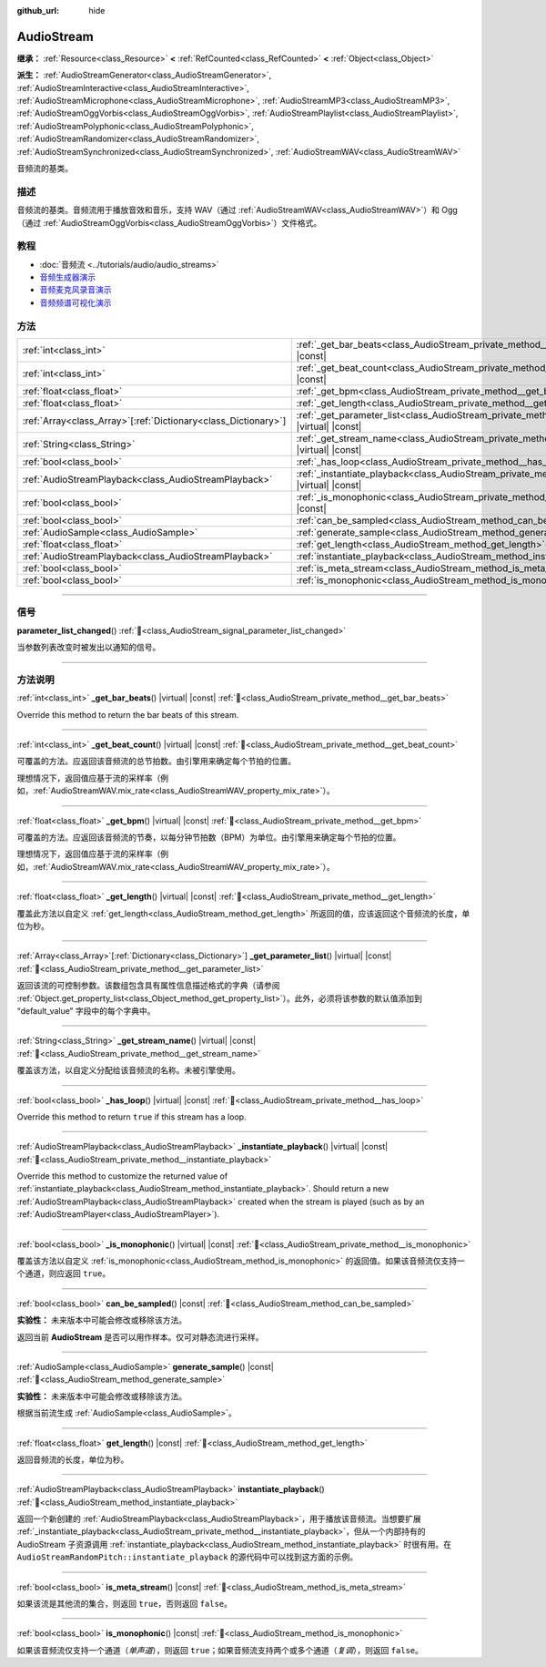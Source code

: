 :github_url: hide

.. DO NOT EDIT THIS FILE!!!
.. Generated automatically from Godot engine sources.
.. Generator: https://github.com/godotengine/godot/tree/master/doc/tools/make_rst.py.
.. XML source: https://github.com/godotengine/godot/tree/master/doc/classes/AudioStream.xml.

.. _class_AudioStream:

AudioStream
===========

**继承：** :ref:`Resource<class_Resource>` **<** :ref:`RefCounted<class_RefCounted>` **<** :ref:`Object<class_Object>`

**派生：** :ref:`AudioStreamGenerator<class_AudioStreamGenerator>`, :ref:`AudioStreamInteractive<class_AudioStreamInteractive>`, :ref:`AudioStreamMicrophone<class_AudioStreamMicrophone>`, :ref:`AudioStreamMP3<class_AudioStreamMP3>`, :ref:`AudioStreamOggVorbis<class_AudioStreamOggVorbis>`, :ref:`AudioStreamPlaylist<class_AudioStreamPlaylist>`, :ref:`AudioStreamPolyphonic<class_AudioStreamPolyphonic>`, :ref:`AudioStreamRandomizer<class_AudioStreamRandomizer>`, :ref:`AudioStreamSynchronized<class_AudioStreamSynchronized>`, :ref:`AudioStreamWAV<class_AudioStreamWAV>`

音频流的基类。

.. rst-class:: classref-introduction-group

描述
----

音频流的基类。音频流用于播放音效和音乐，支持 WAV（通过 :ref:`AudioStreamWAV<class_AudioStreamWAV>`\ ）和 Ogg（通过 :ref:`AudioStreamOggVorbis<class_AudioStreamOggVorbis>`\ ）文件格式。

.. rst-class:: classref-introduction-group

教程
----

- :doc:`音频流 <../tutorials/audio/audio_streams>`

- `音频生成器演示 <https://godotengine.org/asset-library/asset/2759>`__

- `音频麦克风录音演示 <https://godotengine.org/asset-library/asset/2760>`__

- `音频频谱可视化演示 <https://godotengine.org/asset-library/asset/2762>`__

.. rst-class:: classref-reftable-group

方法
----

.. table::
   :widths: auto

   +------------------------------------------------------------------+--------------------------------------------------------------------------------------------------------------+
   | :ref:`int<class_int>`                                            | :ref:`_get_bar_beats<class_AudioStream_private_method__get_bar_beats>`\ (\ ) |virtual| |const|               |
   +------------------------------------------------------------------+--------------------------------------------------------------------------------------------------------------+
   | :ref:`int<class_int>`                                            | :ref:`_get_beat_count<class_AudioStream_private_method__get_beat_count>`\ (\ ) |virtual| |const|             |
   +------------------------------------------------------------------+--------------------------------------------------------------------------------------------------------------+
   | :ref:`float<class_float>`                                        | :ref:`_get_bpm<class_AudioStream_private_method__get_bpm>`\ (\ ) |virtual| |const|                           |
   +------------------------------------------------------------------+--------------------------------------------------------------------------------------------------------------+
   | :ref:`float<class_float>`                                        | :ref:`_get_length<class_AudioStream_private_method__get_length>`\ (\ ) |virtual| |const|                     |
   +------------------------------------------------------------------+--------------------------------------------------------------------------------------------------------------+
   | :ref:`Array<class_Array>`\[:ref:`Dictionary<class_Dictionary>`\] | :ref:`_get_parameter_list<class_AudioStream_private_method__get_parameter_list>`\ (\ ) |virtual| |const|     |
   +------------------------------------------------------------------+--------------------------------------------------------------------------------------------------------------+
   | :ref:`String<class_String>`                                      | :ref:`_get_stream_name<class_AudioStream_private_method__get_stream_name>`\ (\ ) |virtual| |const|           |
   +------------------------------------------------------------------+--------------------------------------------------------------------------------------------------------------+
   | :ref:`bool<class_bool>`                                          | :ref:`_has_loop<class_AudioStream_private_method__has_loop>`\ (\ ) |virtual| |const|                         |
   +------------------------------------------------------------------+--------------------------------------------------------------------------------------------------------------+
   | :ref:`AudioStreamPlayback<class_AudioStreamPlayback>`            | :ref:`_instantiate_playback<class_AudioStream_private_method__instantiate_playback>`\ (\ ) |virtual| |const| |
   +------------------------------------------------------------------+--------------------------------------------------------------------------------------------------------------+
   | :ref:`bool<class_bool>`                                          | :ref:`_is_monophonic<class_AudioStream_private_method__is_monophonic>`\ (\ ) |virtual| |const|               |
   +------------------------------------------------------------------+--------------------------------------------------------------------------------------------------------------+
   | :ref:`bool<class_bool>`                                          | :ref:`can_be_sampled<class_AudioStream_method_can_be_sampled>`\ (\ ) |const|                                 |
   +------------------------------------------------------------------+--------------------------------------------------------------------------------------------------------------+
   | :ref:`AudioSample<class_AudioSample>`                            | :ref:`generate_sample<class_AudioStream_method_generate_sample>`\ (\ ) |const|                               |
   +------------------------------------------------------------------+--------------------------------------------------------------------------------------------------------------+
   | :ref:`float<class_float>`                                        | :ref:`get_length<class_AudioStream_method_get_length>`\ (\ ) |const|                                         |
   +------------------------------------------------------------------+--------------------------------------------------------------------------------------------------------------+
   | :ref:`AudioStreamPlayback<class_AudioStreamPlayback>`            | :ref:`instantiate_playback<class_AudioStream_method_instantiate_playback>`\ (\ )                             |
   +------------------------------------------------------------------+--------------------------------------------------------------------------------------------------------------+
   | :ref:`bool<class_bool>`                                          | :ref:`is_meta_stream<class_AudioStream_method_is_meta_stream>`\ (\ ) |const|                                 |
   +------------------------------------------------------------------+--------------------------------------------------------------------------------------------------------------+
   | :ref:`bool<class_bool>`                                          | :ref:`is_monophonic<class_AudioStream_method_is_monophonic>`\ (\ ) |const|                                   |
   +------------------------------------------------------------------+--------------------------------------------------------------------------------------------------------------+

.. rst-class:: classref-section-separator

----

.. rst-class:: classref-descriptions-group

信号
----

.. _class_AudioStream_signal_parameter_list_changed:

.. rst-class:: classref-signal

**parameter_list_changed**\ (\ ) :ref:`🔗<class_AudioStream_signal_parameter_list_changed>`

当参数列表改变时被发出以通知的信号。

.. rst-class:: classref-section-separator

----

.. rst-class:: classref-descriptions-group

方法说明
--------

.. _class_AudioStream_private_method__get_bar_beats:

.. rst-class:: classref-method

:ref:`int<class_int>` **_get_bar_beats**\ (\ ) |virtual| |const| :ref:`🔗<class_AudioStream_private_method__get_bar_beats>`

Override this method to return the bar beats of this stream.

.. rst-class:: classref-item-separator

----

.. _class_AudioStream_private_method__get_beat_count:

.. rst-class:: classref-method

:ref:`int<class_int>` **_get_beat_count**\ (\ ) |virtual| |const| :ref:`🔗<class_AudioStream_private_method__get_beat_count>`

可覆盖的方法。应返回该音频流的总节拍数。由引擎用来确定每个节拍的位置。

理想情况下，返回值应基于流的采样率（例如，\ :ref:`AudioStreamWAV.mix_rate<class_AudioStreamWAV_property_mix_rate>`\ ）。

.. rst-class:: classref-item-separator

----

.. _class_AudioStream_private_method__get_bpm:

.. rst-class:: classref-method

:ref:`float<class_float>` **_get_bpm**\ (\ ) |virtual| |const| :ref:`🔗<class_AudioStream_private_method__get_bpm>`

可覆盖的方法。应返回该音频流的节奏，以每分钟节拍数（BPM）为单位。由引擎用来确定每个节拍的位置。

理想情况下，返回值应基于流的采样率（例如，\ :ref:`AudioStreamWAV.mix_rate<class_AudioStreamWAV_property_mix_rate>`\ ）。

.. rst-class:: classref-item-separator

----

.. _class_AudioStream_private_method__get_length:

.. rst-class:: classref-method

:ref:`float<class_float>` **_get_length**\ (\ ) |virtual| |const| :ref:`🔗<class_AudioStream_private_method__get_length>`

覆盖此方法以自定义 :ref:`get_length<class_AudioStream_method_get_length>` 所返回的值，应该返回这个音频流的长度，单位为秒。

.. rst-class:: classref-item-separator

----

.. _class_AudioStream_private_method__get_parameter_list:

.. rst-class:: classref-method

:ref:`Array<class_Array>`\[:ref:`Dictionary<class_Dictionary>`\] **_get_parameter_list**\ (\ ) |virtual| |const| :ref:`🔗<class_AudioStream_private_method__get_parameter_list>`

返回该流的可控制参数。该数组包含具有属性信息描述格式的字典（请参阅 :ref:`Object.get_property_list<class_Object_method_get_property_list>`\ ）。此外，必须将该参数的默认值添加到 “default_value” 字段中的每个字典中。

.. rst-class:: classref-item-separator

----

.. _class_AudioStream_private_method__get_stream_name:

.. rst-class:: classref-method

:ref:`String<class_String>` **_get_stream_name**\ (\ ) |virtual| |const| :ref:`🔗<class_AudioStream_private_method__get_stream_name>`

覆盖该方法，以自定义分配给该音频流的名称。未被引擎使用。

.. rst-class:: classref-item-separator

----

.. _class_AudioStream_private_method__has_loop:

.. rst-class:: classref-method

:ref:`bool<class_bool>` **_has_loop**\ (\ ) |virtual| |const| :ref:`🔗<class_AudioStream_private_method__has_loop>`

Override this method to return ``true`` if this stream has a loop.

.. rst-class:: classref-item-separator

----

.. _class_AudioStream_private_method__instantiate_playback:

.. rst-class:: classref-method

:ref:`AudioStreamPlayback<class_AudioStreamPlayback>` **_instantiate_playback**\ (\ ) |virtual| |const| :ref:`🔗<class_AudioStream_private_method__instantiate_playback>`

Override this method to customize the returned value of :ref:`instantiate_playback<class_AudioStream_method_instantiate_playback>`. Should return a new :ref:`AudioStreamPlayback<class_AudioStreamPlayback>` created when the stream is played (such as by an :ref:`AudioStreamPlayer<class_AudioStreamPlayer>`).

.. rst-class:: classref-item-separator

----

.. _class_AudioStream_private_method__is_monophonic:

.. rst-class:: classref-method

:ref:`bool<class_bool>` **_is_monophonic**\ (\ ) |virtual| |const| :ref:`🔗<class_AudioStream_private_method__is_monophonic>`

覆盖该方法以自定义 :ref:`is_monophonic<class_AudioStream_method_is_monophonic>` 的返回值。如果该音频流仅支持一个通道，则应返回 ``true``\ 。

.. rst-class:: classref-item-separator

----

.. _class_AudioStream_method_can_be_sampled:

.. rst-class:: classref-method

:ref:`bool<class_bool>` **can_be_sampled**\ (\ ) |const| :ref:`🔗<class_AudioStream_method_can_be_sampled>`

**实验性：** 未来版本中可能会修改或移除该方法。

返回当前 **AudioStream** 是否可以用作样本。仅可对静态流进行采样。

.. rst-class:: classref-item-separator

----

.. _class_AudioStream_method_generate_sample:

.. rst-class:: classref-method

:ref:`AudioSample<class_AudioSample>` **generate_sample**\ (\ ) |const| :ref:`🔗<class_AudioStream_method_generate_sample>`

**实验性：** 未来版本中可能会修改或移除该方法。

根据当前流生成 :ref:`AudioSample<class_AudioSample>`\ 。

.. rst-class:: classref-item-separator

----

.. _class_AudioStream_method_get_length:

.. rst-class:: classref-method

:ref:`float<class_float>` **get_length**\ (\ ) |const| :ref:`🔗<class_AudioStream_method_get_length>`

返回音频流的长度，单位为秒。

.. rst-class:: classref-item-separator

----

.. _class_AudioStream_method_instantiate_playback:

.. rst-class:: classref-method

:ref:`AudioStreamPlayback<class_AudioStreamPlayback>` **instantiate_playback**\ (\ ) :ref:`🔗<class_AudioStream_method_instantiate_playback>`

返回一个新创建的 :ref:`AudioStreamPlayback<class_AudioStreamPlayback>`\ ，用于播放该音频流。当想要扩展 :ref:`_instantiate_playback<class_AudioStream_private_method__instantiate_playback>`\ ，但从一个内部持有的 AudioStream 子资源调用 :ref:`instantiate_playback<class_AudioStream_method_instantiate_playback>` 时很有用。在 ``AudioStreamRandomPitch::instantiate_playback`` 的源代码中可以找到这方面的示例。

.. rst-class:: classref-item-separator

----

.. _class_AudioStream_method_is_meta_stream:

.. rst-class:: classref-method

:ref:`bool<class_bool>` **is_meta_stream**\ (\ ) |const| :ref:`🔗<class_AudioStream_method_is_meta_stream>`

如果该流是其他流的集合，则返回 ``true``\ ，否则返回 ``false``\ 。

.. rst-class:: classref-item-separator

----

.. _class_AudioStream_method_is_monophonic:

.. rst-class:: classref-method

:ref:`bool<class_bool>` **is_monophonic**\ (\ ) |const| :ref:`🔗<class_AudioStream_method_is_monophonic>`

如果该音频流仅支持一个通道（\ *单声道*\ ），则返回 ``true``\ ；如果音频流支持两个或多个通道（\ *复调*\ ），则返回 ``false``\ 。

.. |virtual| replace:: :abbr:`virtual (本方法通常需要用户覆盖才能生效。)`
.. |const| replace:: :abbr:`const (本方法无副作用，不会修改该实例的任何成员变量。)`
.. |vararg| replace:: :abbr:`vararg (本方法除了能接受在此处描述的参数外，还能够继续接受任意数量的参数。)`
.. |constructor| replace:: :abbr:`constructor (本方法用于构造某个类型。)`
.. |static| replace:: :abbr:`static (调用本方法无需实例，可直接使用类名进行调用。)`
.. |operator| replace:: :abbr:`operator (本方法描述的是使用本类型作为左操作数的有效运算符。)`
.. |bitfield| replace:: :abbr:`BitField (这个值是由下列位标志构成位掩码的整数。)`
.. |void| replace:: :abbr:`void (无返回值。)`
